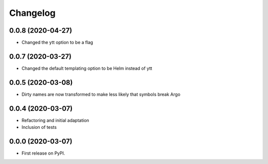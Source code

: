 
Changelog
=========

0.0.8 (2020-04-27)
------------------

* Changed the ytt option to be a flag

0.0.7 (2020-03-27)
------------------

* Changed the default templating option to be Helm instead of ytt 


0.0.5 (2020-03-08)
------------------

* Dirty names are now transformed to make less likely that symbols break Argo

0.0.4 (2020-03-07)
------------------

* Refactoring and initial adaptation
* Inclusion of tests

0.0.0 (2020-03-07)
------------------

* First release on PyPI.
